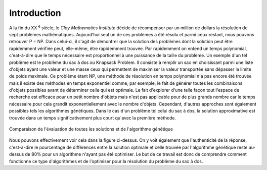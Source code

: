 .. _introduction.rst:

Introduction
############


A la fin du XX :sup:`e` siècle, le *Clay Mathematics Institute* décide de récompenser 
par un million de dollars la résolution de sept problèmes mathématiques. Aujourd'hui 
seul un de ces problèmes a été résolu et parmi ceux restant, nous pouvons retrouver P = NP.
Dans celui-ci, il s'agit de démontrer que la solution des problèmes dont la solution peut être 
rapidemment vérifiée peut, elle-même, être rapidemment trouvée. Par rapidemment on entend 
un temps polynomial, c'eat-à-dire que le temps nécessaire est proportionnel à une puissance 
de la taille du problème. Un exemple d'un tel problème est le problème du sac à dos ou 
Knapsack Problem. Il consiste à remplir un sac en choisissant parmi une liste d'objets 
ayant une valeur et une masse ceux qui permettent de maximiser la valeur transportée sans 
dépasser la limite de poids maximale. Ce problème étant NP, une méthode de résolution en 
temps polynomial n'a pas encore été trouvée mais il existe des méthodes en temps exponentiel 
comme, par exemple, le fait de générer toutes les combinaisons d'objets possibles avant de 
déterminer celle qui est optimale. Le fait d'explorer d'une telle façon tout l'espace de 
recherche est efficace pour un petit nombre d'objets mais n'est pas applicable pour de plus 
grands nombre car le temps nécessaire pour cela grandit exponentiellement avec le nombre 
d'objets. Cependant, d'autres approches sont également possibles tels les algorithmes 
génétiques. Dans le cas d'un problème tel celui du sac à dos, la solution approximative est 
trouvée dans un temps significativement plus court qu'avec la première méthode. 

.. figure:: figures/exemple_intro.png
  :align: center
  :width: 500

  Comparaison de l'évaluation de toutes les solutions et de l'algorithme génétique

Nous pouvons effectivement voir cela dans la figure ci-dessus. On y voit également que 
l'authenticité de la réponse, c'est-à-dire le pourcentage de différences entre la solution 
optimale et celle trouvée par l'algorithme génétique reste au-dessus de 80% pour un algorithme 
n'ayant pas été optimiser. Le but de ce travail est donc de comprendre comment fonctionne ce 
type d'algorithmes et de l'optimiser pour la résolution du problème du sac à dos.